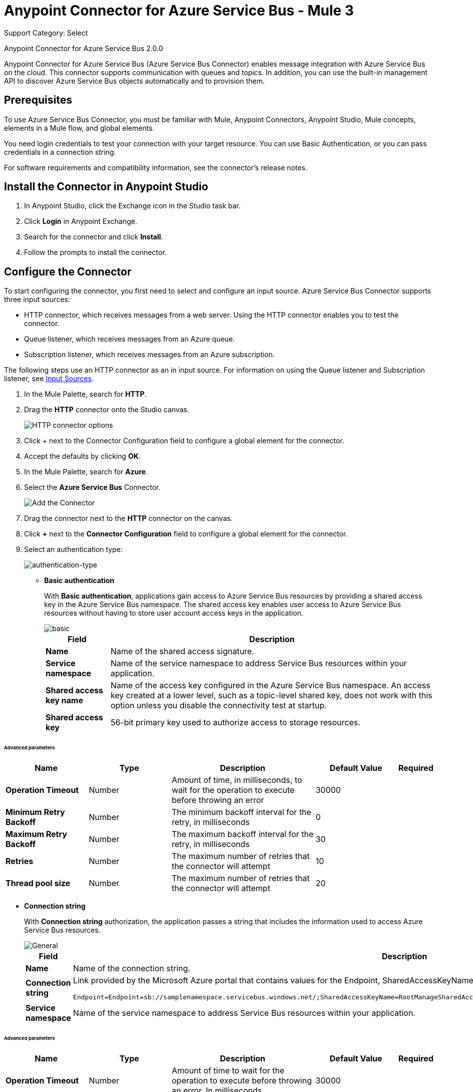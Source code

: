 = Anypoint Connector for Azure Service Bus - Mule 3
:page-aliases: 3.9@mule-runtime::microsoft-azure-sb-connector.adoc

Support Category: Select

Anypoint Connector for Azure Service Bus 2.0.0

Anypoint Connector for Azure Service Bus (Azure Service Bus Connector) enables message integration with Azure Service Bus on the cloud. This connector supports communication with queues and topics. In addition, you can use the built-in management API to discover Azure Service Bus objects automatically and to provision them.

== Prerequisites

To use Azure Service Bus Connector, you must be familiar with Mule, Anypoint Connectors, Anypoint Studio, Mule concepts, elements in a Mule flow, and global elements.

You need login credentials to test your connection with your target resource. You can use Basic Authentication, or you can pass credentials in a connection string.

For software requirements and compatibility
information, see the connector's release notes.

[[install-studio]]
== Install the Connector in Anypoint Studio

. In Anypoint Studio, click the Exchange icon in the Studio task bar.
. Click *Login* in Anypoint Exchange.
. Search for the connector and click *Install*.
. Follow the prompts to install the connector.

[[configure]]
== Configure the Connector

To start configuring the connector, you first need to select and configure an input source. Azure Service Bus Connector supports three input sources:

* HTTP connector, which receives messages from a web server. Using the HTTP connector enables you to test the connector.
* Queue listener, which receives messages from an Azure queue.
* Subscription listener, which receives messages from an Azure subscription.

The following steps use an HTTP connector as an in input source. For information on using the Queue listener and Subscription listener, see <<input-sources,Input Sources>>.

. In the Mule Palette, search for *HTTP*.
. Drag the *HTTP* connector onto the Studio canvas.
+
image::microsoft-azure-sb-listener.png[HTTP connector options]
+
. Click + next to the Connector Configuration field to configure a global element for the connector.
. Accept the defaults by clicking *OK*.
+
. In the Mule Palette, search for *Azure*.
. Select the *Azure Service Bus* Connector.
+
image::microsoft-azure-sb-palette.png[Add the Connector]
+
. Drag the connector next to the *HTTP* connector on the canvas.
. Click *+* next to the *Connector Configuration* field to configure a global element for the connector.
. Select an authentication type:
+
image::microsoft-azure-sb-config.png[authentication-type]
+
* *Basic authentication*
+
With *Basic authentication*, applications gain access to Azure Service Bus resources by providing a shared access key in the Azure Service Bus namespace. The shared access key enables user access to Azure Service Bus resources without having to store user account access keys in the application.
+
image::microsoft-azure-sb-basic.png[basic]
+
[%header%autowidth.spread]
|===
|Field |Description
|*Name* | Name of the shared access signature.
|*Service namespace* | Name of the service namespace to address Service Bus resources within your application.
|*Shared access key name* | Name of the access key configured in the Azure Service Bus namespace. An access key created at a lower level, such as a topic-level shared key, does not work with this option unless you disable the connectivity test at startup.
|*Shared access key* | 56-bit primary key used to authorize access to storage resources.
|===

====== Advanced parameters
[%header,cols="20s,20a,35a,20a,5a"]
|===
| Name | Type | Description | Default Value | Required

| Operation Timeout a| Number |  Amount of time, in milliseconds, to wait for the operation to execute before throwing an error |  30000 |
| Minimum Retry Backoff a| Number | The minimum backoff interval for the retry, in milliseconds |  0 |
| Maximum Retry Backoff a| Number |  The maximum backoff interval for the retry, in milliseconds |  30 |
| Retries a| Number |  The maximum number of retries that the connector will attempt |  10 |
| Thread pool size a| Number |  The maximum number of retries that the connector will attempt |  20 |
|===
* *Connection string*
+
With *Connection string* authorization, the application passes a string that includes the information used to access Azure Service Bus resources.
+
image::microsoft-azure-sb-cs.png[General]
+
[%header%autowidth.spread,cols="1a,1a"]
|===
|Field |Description
|*Name* | Name of the connection string.
|*Connection string* | Link provided by the Microsoft Azure portal that contains values for the Endpoint, SharedAccessKeyName, and SharedAccessKey parameters. For example:

[source,code,linenums]

----
Endpoint=Endpoint=sb://samplenamespace.servicebus.windows.net/;SharedAccessKeyName=RootManageSharedAccessKey;SharedAccessKey=kHuIoiu79jbjuNgHYJKbn7698BtjKohGuKMouGHyJkX=
----

|*Service namespace* | Name of the service namespace to address Service Bus resources within your application.
|===

====== Advanced parameters
[%header,cols="20s,20a,35a,20a,5a"]
|===
| Name | Type | Description | Default Value | Required

| Operation Timeout a| Number |  Amount of time to wait for the operation to execute before throwing an error. In milliseconds |  30000 |
| Minimum Retry Backoff a| Number | The minimum backoff interval for the retry . In milliseconds |  0 |
| Maximum Retry Backoff a| Number |  The maximum backoff interval for the retry . In milliseconds |  30 |
| Retries a| Number |  The maximum amount of retries that the connector will attempt |  10 |
| Thread pool size a| Number |  The maximum amount of retries that the connector will attempt |  20 |
|===

* *Reconnect difference with maximumRetryCount*

The difference between maximumRetryCount and reconnect is that the first is part of the RetryPolicy and is used at the library level,
that is, when there is a connection problem, Azure will use these parameters to try to re-establish
it internally. If this does not happen, the library sends an Exception to the connector, at that time the connector will try to make a reconnection
based on the "reconnect" parameter.

[[input-sources]]
=== Input Sources

Azure Service Bus Connector has two input source operations:

* <<queuelistener, Queue listener>>
* <<subscriptionlistener, Subscription listener>>

[[queuelistener]]
==== Queue Listener Configuration

Use the *Queue listener* input source when you want the app to receive messages from an Azure queue. Configure the source as follows:

image::microsoft-azure-sb-queuereceiver.png[Queue Source]

[%header%autowidth.spread]
|===
|Field |Description
|*Queue name* | Queue to receive events. To receive events from the dead-letter queue, enter `QueueName/$deadletterqueue` in this field. The dead-letter queue is a queue that holds messages that cannot be processed or delivered.
|*Receive mode*
a|
* `AUTOMATIC (Default)`: Message is acknowledged from the queue and then deleted from the queue after it is received.
If a message is not acknowledged, it times out and goes to the end of the queue.
* `MANUAL`: User must manually acknowledge messages.
|*Server timeout (ms)*| Maximum duration, in milliseconds, within which the client keeps renewing the message lock if the processing of the message is not completed by the handler.
|*Prefetch count*| When `Prefetch` is enabled in any of the official Service Bus clients, the receiver acquires additional messages, up to the `PrefetchCount` limit. This can be more messages than what the application initially requested. Set this field to 0 to disable prefetching.
|*CRON expression*| (Optional) UNIX CRON expression that specifies when to trigger the receiver action. For example, setting this field to `0 0 * * *`  triggers the receiver action at midnight (00:00) every day.
|*Max. messages to receive*| Maximum number of messages to receive during the scheduled operation.
|===

[[subscriptionlistener]]
==== Subscription Listener Configuration

Use the * Subscription listener* input source when you want the app to receive messages from an Azure subscription. Configure the source as follows:

image::microsoft-azure-sb-topicreceiver.png[Topic Source]

[%header%autowidth.spread]
|===
|Field |Description
|*Topic* | Name of the topic to connect to.
|*Subscription*| Subscription to receive events. To receive events from the dead letter queue, specify `QueueName/$deadletterqueue`. The dead-letter queue is a queue that holds messages that cannot be processed or delivered.
|*Receive mode*
a|
* AUTOMATIC (Default): Message is acknowledged from the queue and then deleted from the queue after it is received.
If a message is not acknowledged, it times out and goes to the end of the queue.
* MANUAL: Specifies that the user must manually acknowledge messages.
|*Server timeout (ms)*| Maximum duration within which the client keeps renewing the message lock if message processing is not completed by the handler.
|*Prefetch count*| When `Prefetch` is enabled in any of the official Service Bus clients, the receiver acquires additional messages, up to the `PrefetchCount` limit. This can be more messages than what the application initially requested. Set this field to 0 to disable prefetching.
|*CRON Expression*| (Optional) UNIX CRON expression that specifies when to trigger the receiver action. For example, setting this field to `0 0 * * *`  triggers the receiver action at midnight (00:00) every day.
|*Max. messages to receive*| Maximum number of messages to receive during the scheduled operation.
|===

[][examples]]
== Examples

This topic contains the following examples:

* <<basic>>
* <<manualack>>
* <<scheduled>>
* <<batch>>
* <<enqueuing>>

[[basic]]
=== Send a Message to a Queue or Topic

This example configures a Mule app to send a message to an Azure Service Bus queue or topic. The following diagram shows the flow for this example:

image::microsoft-azure-sb-example-send-flow.png[Sending a message to a queue or topic]

. Create a new Mule app in Studio.
. In the Mule Palette, search for *HTTP*.
. Drag the *HTTP* connector onto the Studio canvas.
. Select the *HTTP* connector.
. Click *+* next to the *Connector Configuration* field to configure a global element for the connector.
. Leave the defaults field values and click *OK*.
. In the Mule Palette, search for *Set Payload*.
. Drag the *Set Payload* transformer next to the *HTTP* connector on the Studio canvas.
. In the *Value* field, enter a message value for the queue.
. In the Mule Palette, search for *Azure*.
. Drag the *Microsoft Azure Service Bus* Connector next to the *Set Payload* transformer on the Studio canvas.
. Click *+* next to the *Connector Configuration* field for the *Microsoft Azure Service Bus* connector to configure a global element for the it.
Select and configure authentication for the connector, as described in <<configure, Configure the Connector>>.
. On the *Microsoft Azure Bus* Service  properties dialog, configure the connector as follows:
** Set the *Operation* value to 'Publish message' and the *Destination type* to `QUEUE` or `TOPIC`.
** Enter the value for *Destination name*.
. Because the *Publish message* operation has no return value, use another *Set Payload* transformer to return a message: `#["message sent"]`.

When you call `+http://localhost:8081/send+`, the connector uploads the message to the queue.

[[manualack]]
=== Receive Messages from a Queue or Topic with a Manual Acknowledge Message

This example configures a Mule app to send an acknowledgment after receiving a message from a queue or topic. The following diagram shows the flow for this example:

image::microsoft-azure-sb-example-ack-flow.png[Sending a message to a queue or topic]

. Create a new Mule app in Studio.
. Add a *Microsoft Azure Service Bus* connector as the flow source, and configure the connector:
** In the *Operation field*, select *Queue listener* or *Subscription listener*.
** Click *+* next to the *Connector Configuration* field to configure a global element for the connector. For more information about configuring a global element, see <<configure>>.
** To send messages to a queue, enter the name of the queue in the *Queue name* field.
** To send messages to a topic, enter the name of the topic in the *Topic* field and the name of the subscription in the *Subscription* field.
. Set the *Receive mode* field to `MANUAL`.
. Drag a *Record Variable*, *Session Variable*, or *Variable* transformer next to the *Microsoft Azure Service Bus* on the canvas.
. Store the lock token value from the received message using this expression:
+
`#[message.inboundProperties.get('lockToken')]`
+
. For testing purposes, perform an action with the message, such as logging it by using a *Logger* component.
. Add another *Microsoft Azure Service Bus* connector next to the variable component on the canvas, and select the *Acknowledge message* operation.
. For the *Lock* field value, retrieve the stored `lockToken` value.

The connector processes every message received and acknowledges each message that is processed successfully.

To have the connector automatically acknowledge messages, set the *Receive mode* field to `AUTOMATIC`.

[[scheduled]]
=== Schedule the Reception of Messages

The following example configures a Mule app that receives messages from a queue or topic on a specified schedule:

Create a Mule app to receive messages from a queue or topic, as described in <<basic>>.

When you create the app:

* Set the *CRON Expression* field to a CRON expression that follows the UNIX standard. For example, to connect and receive messages every day at 8 AM, use `0 8 * * *`.
* Set the *Max. Messages to receive* field to the maximum number of messages for the connector to receive every time the CRON expression triggers a receive.

The connector executes a batch receive every time the CRON expression commands it. Any number of available messages up to the maximum set are retrieved and processed by the flow.

[[batch]]
=== Send Multiple Messages to a Queue

The following example configures a Mule app to send multiple messages to a queue:

. Create a Mule app to receive messages from a queue or topic, as described in <<basic>>.
. Replace the *Publish message* operation with the *Publish batch of messages* operation. Make sure the *Destination type* and *Destination name* are properly set.
. When crafting the message, be sure to create a comma-separated list of strings, because the app sends many messages simultaneously.
+
To split a comma-separated string of messages separated into separate messages, drag a *Transform message* transformer to the canvas and use the following script:

[source,dataweave,linenums]
----
%dw 1.0
%output application/java
payload splitBy ','
----

[[enqueuing]]
=== Schedule the Logical Enqueuing of a Message

The following example configures a Mule app to send a message to all listeners at a specified time:

. Create a Mule app to receive messages from a queue or topic, as described in <<basic>>.
. In the properties window for Azure Service Bus Connector, enter a value for the *Scheduled enqueue time UTC"* field with the date or time when you want the message to be dispatched. For example: `2019-06-27T21:16:46.866Z`.
+
The message is sent to the destination, which will dispatch the message at the specified time.

== Supported REST Operations

Azure Service Bus Connector supports the following Azure Service Bus REST API operations:

* Queue
** Create
** Get
** Get Size
** List
** Update
** Delete
* Topic
** Create
** Get
** List
** Update
** Delete
* Subscription
** Create
** Get
** Get Size
** List
** Update
** Delete
* Rule
** Create
** Get
** List
** Update
** Delete

== Additional Configuration Information

=== Queue and Subscription Listener Operations

For the *Queue listener* and *Subscription* listener operations, the output payload is a string with the message. The connector returns additional attributes in the outbound properties.

=== Restricted Access Policies

In situations where your resources can only send and receive amqp messages, enable the option *AMQP-only credentials* inside the *Advanced* tab.

=== Handling a Very High Number of Messages

If Mule processes a very high number of messages (such as thousands per second), especially if it publishes to and reads from the same destination in one Mule app, you might see messages like the following in the log:

[source,code,linenums]
----
[ERROR 2019-05-22 00:15:26,362 [ForkJoinPool.commonPool-worker-3]
com.microsoft.azure.servicebus.MessageAndSessionPump: onMessage with
message containing sequence number '95' threw exception com.mulesoft.connectors.microsoft.azure.servicebus.internal.error.exception.ConsumerException: Failed
setting attributes from original API message.]
----

The error can occur because Mule processes errors asynchronously by default. To fix this error, select  `queue-asynchronous` when you configure the message listener in a flow.
If a message waits for more than 30,000 ms to be processed by the flow, Mule throws an exception that causes an error (timeout in the Mule SEDA queue).

To avoid this error, create a custom queue-asynchronic configuration and do either or both of the following:

* Increase the number of threads in the `maxThreads` property (default 16).
* Increase the waiting time in the `threadWaitTimeout`property` (default 30,000 ms).

To modify the configuration:

. Select the flow.
. Select *General* -> *Optional Processing Strategy* -> *Processing Strategy Ref*.
. Click *+*.
. Add a new *Queued Asynchronous Processing Strategy*.

For more information, see xref:3.9@mule-runtime::flow-processing-strategies.adoc[Flow Processing Strategies].

=== Random Errors When Using a Manual ACK

You might receive errors like this one when working with a high number of messages while a using manual ACK:

[source,code,linenums]
----
[com.mulesoft.connectors.microsoft.azure.servicebus.internal.error.exception.ConsumerException: Message
with lockToken 2dc1312f-b263-4282-bbb0-566998eff6e6 could not be ACK at com.mulesoft.connectors.microsoft.azure.servicebus.internal.connection.Connection.ack(Connection.java:192)]
[ERROR 2019-05-22 00:17:30,822 [ReactorThread6f355ff5-5a36-487b-bb70-1a995a6ddf74]
com.microsoft.azure.servicebus.primitives.CoreMessageReceiver: Completing pending
updateState operation for delivery '?     ? &??I??=????' with exception com.microsoft.azure.servicebus.primitives.MessageLockLostException: The lock supplied
is invalid. Either the lock expired, or the message has already been removed from the queue.]
----

When the connector performs a prefetch, the lockToken's validity time is fixed in relation to that moment. The problem arises when the lockToken's validity time is not long enough to process the entire batch of records. In these cases, Mule might throw an error because the lockToken expired before you do an ACK.

To prevent this issue, reduce the size of the prefetch (default 100), and increase the validity time of the lock token, or both. You can do this in the *lock duration* property when creating the queue or subscription from the connector or from the Azure portal (for existing queues). The maximum duration value for the lock token in Azure is 5 minutes (300 seconds).

=== Reduce Noise in Mule Apps Logs

In some circumstances, the underlying library used by the connector might regularly log complete stack traces with level WARN. These messages do not represent an issue, but they can clutter the logs. To reduce the noise in the logs, make either of the following changes to the `src/main/resources/log4j2.xml` file:

* Specify an *AsyncLogger* for the library's package, raising the level of the log:

[source,xml,linenums]
----
<!-- Recommended for packages not belonging to Mule -->
<AsyncLogger name="com.microsoft.azure.servicebus" level="ERROR"/>
----

* Add a *RegexFilter* to the existing appender (that is, RollingFile):

[source,xml,linenums]
----
<!-- Avoids the log of messages that contain the specified regexp -->
<RegexFilter regex = ".message to filter.*" onMatch="DENY" onMismatch="ACCEPT"/>
----

IMPORTANT: If the message is multiline, *RegexFilter* might not work correctly.

=== Listeners (Sources) in Network Disconnection and Reconnection Scenarios

When there are network connection problems, you can direct the source components for the  Azure Service Bus connector to automatically execute reconnection attempts by specifying a reconnection strategy. You can specify a reconnection strategy when you create or edit the connector configuration:

. In the *General* tab of the connector configuration, select *+* next to the *Connector Configuration* field.
. Select one of the *Connector Configuration* options.
. In the *Reconnection* tab, select *Standard Reconnection*.
. Optionally, specify a nondefault value for the *Frequency (ms)* and *Reconnection Attempts* fields.

=== Eventual Send Operation Timed Out

When there are micro-cuts in the network connection, asynchronous message-sending flows might experience exceptions and message losses. This happens because Azure TimeoutException exceptions (`com.microsoft.azure.servicebus.primitives.TimeoutException`) are not affected by connector reconnection strategies. Therefore, if an exception is generated within a thread pool that executes calls asynchronously, the exception does not use a catch exception strategy. To implement this strategy, you must use XML to program a solution in the Mule app flow.

The following example shows one way of handling send operation timeouts. In this example:

* The app assumes that a topic is used as a destination and that you have permission to add a redundant subscription to the topic.
* The app uses Anypoint Connector for MongoDB (MongoDB Connector) to collect unsent messages.
* Every 15 minutes, the cron job (Poll scope) sends messages held for more than an hour in the MongoDB collection of unsent messages back to the Azure Service Bus.

[source,xml,linenums]
----
<?xml version="1.0" encoding="UTF-8"?>
<mule xmlns:dw="http://www.mulesoft.org/schema/mule/ee/dw"
xmlns:tracking="http://www.mulesoft.org/schema/mule/ee/tracking"
xmlns:http="http://www.mulesoft.org/schema/mule/http"
xmlns:microsoft-azure-service-bus="http://www.mulesoft.org/schema/mule/microsoft-azure-service-bus" xmlns:mongo="http://www.mulesoft.org/schema/mule/mongo"
xmlns="http://www.mulesoft.org/schema/mule/core"
xmlns:doc="http://www.mulesoft.org/schema/mule/documentation"
xmlns:spring="http://www.springframework.org/schema/beans"
xmlns:xsi="http://www.w3.org/2001/XMLSchema-instance"
xsi:schemaLocation="http://www.springframework.org/schema/beans
http://www.springframework.org/schema/beans/spring-beans-current.xsd
http://www.mulesoft.org/schema/mule/core
http://www.mulesoft.org/schema/mule/core/current/mule.xsd
http://www.mulesoft.org/schema/mule/http
http://www.mulesoft.org/schema/mule/http/current/mule-http.xsd
http://www.mulesoft.org/schema/mule/mongo
http://www.mulesoft.org/schema/mule/mongo/current/mule-mongo.xsd
http://www.mulesoft.org/schema/mule/microsoft-azure-service-bus
http://www.mulesoft.org/schema/mule/microsoft-azure-service-bus/current/mule-microsoft-azure-service-bus.xsd
http://www.mulesoft.org/schema/mule/ee/dw
http://www.mulesoft.org/schema/mule/ee/dw/current/dw.xsd
http://www.mulesoft.org/schema/mule/ee/tracking
http://www.mulesoft.org/schema/mule/ee/tracking/current/mule-tracking-ee.xsd">
    <http:listener-config
        name="HTTP_Listener_Configuration"
        host="0.0.0.0" port="8081"
        doc:name="HTTP Listener Configuration"/>
    <mongo:config
        name="Mongo_DB__Configuration"
        username="${mongodb.config.username}"
        password="${mongodb.config.password}"
        database="${mongodb.config.database}"
        host="${mongodb.config.server}"
        authenticationDatabase="${mongodb.config.database.auth}"
        doc:name="Mongo DB: Configuration"/>
    <microsoft-azure-service-bus:basic-authentication-config
        name="Microsoft_Azure_Service_Bus__Basic_authentication"
        sharedAccessKeyName="${azure.config.key.name}"
        sharedAccessKey="${azure.config.shared.access.key}"
        namespace="${azure.config.service.namespace}"
        doc:name="Microsoft Azure Service Bus: Basic authentication"/>
    <flow name="Flow_Send_Async">
        <http:listener config-ref="HTTP_Listener_Configuration"
            path="/send-async"
            doc:name="HTTP"/>
        <byte-array-to-string-transformer
            doc:name="Byte Array to String"/>
        <set-variable
            variableName="azure_message"
                value="#[payload]"
                doc:name="Set Payload in Variable"/>
        <dw:transform-message
            doc:name="Format Document - Transform Message">
            <dw:set-payload><![CDATA[%dw 1.0
%output application/json
---
{
	message : flowVars.azure_message,
	timestamp: now as :string
}]]></dw:set-payload>
        </dw:transform-message>
        <mongo:insert-document
            config-ref="Mongo_DB__Configuration"
            collection="${mongodb.collection}"
            doc:name="Insert Document - Mongo DB"/>
        <microsoft-azure-service-bus:publish
            config-ref="Microsoft_Azure_Service_Bus__Basic_authentication"
            destination="TOPIC||${azure.topic}" body="#[flowVars.azure_message]"
            doc:name="Microsoft Azure Service Bus"/>
        <dw:transform-message doc:name="Transform Message">
            <dw:set-payload><![CDATA[%dw 1.0
%output application/json
---
{
	id_azure: payload,
	message_azure: flowVars.azure_message
}]]></dw:set-payload>
        </dw:transform-message>
    </flow>
    <!-- Messages sent successfully are removed from MongoDB. -->
    <!-- Only messages not received by Azure should remain, to retry later. -->
    <flow name="Flow_Remove_Sent_Messages">
        <microsoft-azure-service-bus:subscription-listener
            config-ref="Microsoft_Azure_Service_Bus__Basic_authentication"
            topic="${azure.topic}"
            subscription="${azure.topic.suscription.redundant}"
            doc:name="Microsoft Azure Service Bus (Streaming)"/>
        <byte-array-to-string-transformer doc:name="Byte Array to String"/>
        <dw:transform-message doc:name="Transform Message">
            <dw:set-payload><![CDATA[%dw 1.0
%output application/json
---
{
	message : payload
}]]></dw:set-payload>
        </dw:transform-message>
        <mongo:remove-documents
            config-ref="Mongo_DB__Configuration"
            collection="${mongodb.collection}"
            doc:name="Mongo DB"/>
        <logger
            message="#[&quot;Document sent successfully. The Mongo document is removed (from retry collection):&quot; + payload]"
            level="INFO" doc:name="Logger"/>
    </flow>
    <!-- Messages that are in MongoDB and are still alive after 1 hour are -->
    <!-- sent again (a time is expected to avoid a race condition with the removal process). -->
    <flow name="Flow_Retry_Send_Message">
        <poll doc:name="Poll - Retry">
            <fixed-frequency-scheduler frequency="15" timeUnit="MINUTES"/>
            <dw:transform-message doc:name="Transform Message">
                <dw:set-payload><![CDATA[%dw 1.0
%output application/json
---
{
}]]></dw:set-payload>
            </dw:transform-message>
        </poll>
        <mongo:find-documents
            config-ref="Mongo_DB__Configuration"
            collection="${mongodb.collection}"
            doc:name="Mongo DB"/>
        <foreach collection="#[payload]" doc:name="For Each">
            <choice doc:name="Choice">
	            <when expression="#[new org.mule.el.datetime.DateTime(payload.timestamp).plusHours(1).isBefore(server.dateTime)]">
	                <microsoft-azure-service-bus:publish
                        config-ref="Microsoft_Azure_Service_Bus__Basic_authentication"
                        destination="TOPIC||${azure.topic}"
                        body="#[payload.message]"
                        doc:name="Microsoft Azure Service Bus"/>
	            </when>
	            <otherwise>
	                <logger message="#[&quot;The message shouldn't be resent yet: &quot; + payload]"
                        level="INFO"
                        doc:name="Logger"/>
	            </otherwise>
	        </choice>
        </foreach>
    </flow>
</mule>
----

== Connector Namespace and Schema

When designing your application in Anypoint Studio, dragging the connector from the Mule Palette view onto the Anypoint Studio canvas automatically populates the XML code with the connector namespace and schema location:

* Namespace: `\http://www.mulesoft.org/schema/mule/microsoft-azure-service-bus`
* Schema location: `\http://www.mulesoft.org/schema/mule/microsoft-azure-service-bus/current/mule-microsoft-azure-service-bus.xsd`

If you are manually coding the Mule application in the Studio XML editor or another text editor, paste these statements into the header of your configuration XML, inside the ``<mule>`` tag:

[source,xml,linenums]
----
<mule
...
xmlns:microsoft-azure-service-bus="http://www.mulesoft.org/schema/mule/microsoft-azure-service-bus"
...
http://www.mulesoft.org/schema/mule/microsoft-azure-service-bus
http://www.mulesoft.org/schema/mule/microsoft-azure-service-bus/current/mule-microsoft-azure-service-bus.xsd
...
...">
----

== See Also

* xref:release-notes::connector/microsoft-azure-service-bus-connector-release-notes.adoc[Azure Service Bus Connector Release Notes]
* https://help.mulesoft.com[MuleSoft Help Center]
* https://anypoint.mulesoft.com/exchange/com.mulesoft.connectors/mule-module-microsoft-azure-servicebus[Azure Service Bus Connector on Exchange ]
